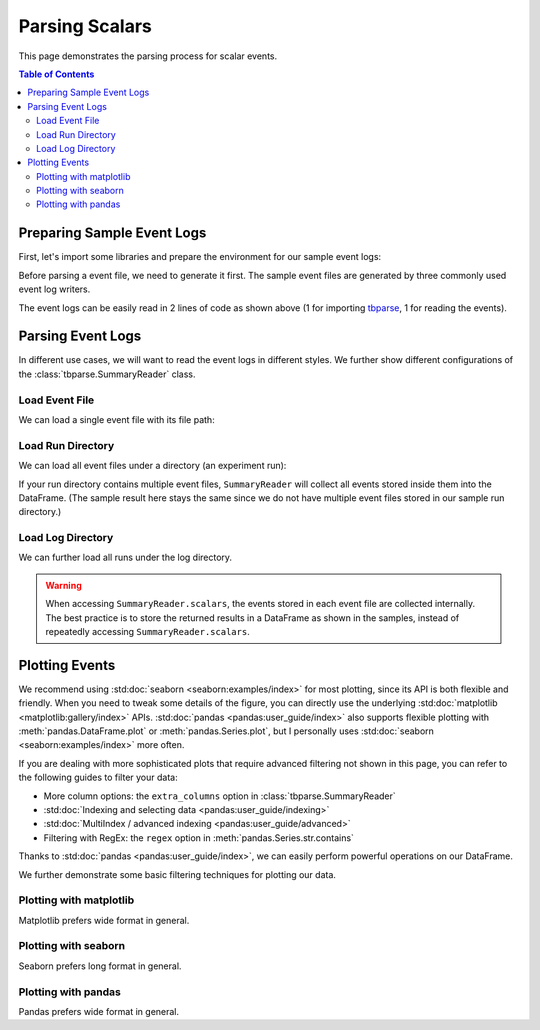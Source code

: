 .. _tbparse_parsing-scalars:

===================================
Parsing Scalars
===================================

This page demonstrates the parsing process for scalar events.

.. contents:: Table of Contents
    :depth: 2
    :local:

Preparing Sample Event Logs
===================================

First, let's import some libraries and prepare the environment for our sample event logs:

.. plot::
   :context: close-figs

   >>> import os
   >>> import tempfile
   >>> # Define some constants
   >>> N_RUNS = 2
   >>> N_EVENTS = 3
   >>> # Prepare temp dirs for storing event files
   >>> tmpdirs = {}

Before parsing a event file, we need to generate it first. The sample
event files are generated by three commonly used event log writers.

.. tabs::

   .. group-tab:: PyTorch

      We can generate the events by
      `PyTorch <https://pytorch.org/docs/stable/tensorboard.html>`_:

      .. plot::
         :context: close-figs

         >>> tmpdirs['torch'] = tempfile.TemporaryDirectory()
         >>> from torch.utils.tensorboard import SummaryWriter
         >>> log_dir = tmpdirs['torch'].name
         >>> for i in range(N_RUNS): # 2 independent runs
         ...   writer = SummaryWriter(os.path.join(log_dir, f'run{i}'))
         ...   for j in range(N_EVENTS): # stores 2 tags, each with 3 events
         ...     writer.add_scalar('y=2x+C', j * 2 + i, j)
         ...     writer.add_scalar('y=3x+C', j * 3 + i, j)
         ...   writer.close()

      and quickly check the results:

         >>> from tbparse import SummaryReader
         >>> SummaryReader(log_dir, pivot=True).scalars
            step      y=2x+C      y=3x+C
         0     0  [0.0, 1.0]  [0.0, 1.0]
         1     1  [2.0, 3.0]  [3.0, 4.0]
         2     2  [4.0, 5.0]  [6.0, 7.0]

   .. group-tab:: TensorFlow2 / Keras

      We can generate the events by
      `TensorFlow2 / Keras <https://www.tensorflow.org/tensorboard/get_started>`_:

      .. plot::
         :context: close-figs

         >>> tmpdirs['tensorflow'] = tempfile.TemporaryDirectory()
         >>> import tensorflow as tf
         >>> log_dir = tmpdirs['tensorflow'].name
         >>> for i in range(N_RUNS): # 2 independent runs
         ...   writer = tf.summary.create_file_writer(os.path.join(log_dir, f'run{i}'))
         ...   writer.set_as_default()
         ...   for j in range(N_EVENTS): # stores 2 tags, each with 3 events
         ...     assert tf.summary.scalar('y=2x+C', j * 2 + i, j)
         ...     assert tf.summary.scalar('y=3x+C', j * 3 + i, j)
         ...   writer.close()

      and quickly check the results:

         >>> from tbparse import SummaryReader
         >>> SummaryReader(log_dir, pivot=True).scalars
         Empty DataFrame
         Columns: []
         Index: []

      .. WARNING:: In the new versions of TensorFlow, the ``scalar`` method actually
         stores the events as ``tensors`` events inside the event file. Thus, you should refer to
         the :ref:`tbparse_parsing-tensors` page if the event file is generated by TensorFlow2.

   .. group-tab:: TensorboardX

      We can generate the events by
      `TensorboardX <https://tensorboardx.readthedocs.io/en/latest/tutorial.html>`_:

      .. plot::
         :context: close-figs

         >>> tmpdirs['tensorboardX'] = tempfile.TemporaryDirectory()
         >>> from tensorboardX import SummaryWriter
         >>> log_dir = tmpdirs['tensorboardX'].name
         >>> for i in range(N_RUNS): # 2 independent runs
         ...   writer = SummaryWriter(os.path.join(log_dir, f'run{i}'))
         ...   for j in range(N_EVENTS): # stores 2 tags, each with 3 events
         ...     writer.add_scalar('y=2x+C', j * 2 + i, j)
         ...     writer.add_scalar('y=3x+C', j * 3 + i, j)
         ...   writer.close()

      and quickly check the results:

         >>> from tbparse import SummaryReader
         >>> SummaryReader(log_dir, pivot=True).scalars
            step      y_2x_C      y_3x_C
         0     0  [0.0, 1.0]  [0.0, 1.0]
         1     1  [2.0, 3.0]  [3.0, 4.0]
         2     2  [4.0, 5.0]  [6.0, 7.0]

      .. WARNING:: TensorboardX automatically escapes special character
         ``=``, ``+`` in the tags.

The event logs can be easily read in 2 lines of code as shown above
(1 for importing `tbparse <https://github.com/j3soon/tbparse>`_, 1 for reading the events).

Parsing Event Logs
===================================

In different use cases, we will want to read the event logs in different styles.
We further show different configurations of the :class:`tbparse.SummaryReader` class.

Load Event File
-----------------------------------

We can load a single event file with its file path:

.. tabs::

   .. group-tab:: PyTorch

      We first store the file path in the ``event_file`` variable.

      >>> log_dir = tmpdirs['torch'].name
      >>> run_dir = os.path.join(log_dir, 'run0')
      >>> event_file = os.path.join(run_dir, sorted(os.listdir(run_dir))[0])

      The ``pivot`` parameter in ``SummaryReader`` determines the event format:

      * If ``pivot=False`` (default), the events are stored in Long format.
      * If ``pivot=True``, the events are stored in Wide format.

      .. tabs::

         .. group-tab:: Long Format

            >>> from tbparse import SummaryReader
            >>> reader = SummaryReader(event_file) # long format
            >>> df = reader.scalars
            >>> df
               step     tag  value
            0     0  y=2x+C    0.0
            1     1  y=2x+C    2.0
            2     2  y=2x+C    4.0
            3     0  y=3x+C    0.0
            4     1  y=3x+C    3.0
            5     2  y=3x+C    6.0
            >>> df[df['tag'] == 'y=2x+C'] # filter out 'y=3x+C'
               step     tag  value
            0     0  y=2x+C    0.0
            1     1  y=2x+C    2.0
            2     2  y=2x+C    4.0
            >>> df[df['tag'] == 'y=2x+C']['value'] # as pandas.Series
            0    0.0
            1    2.0
            2    4.0
            Name: value, dtype: float64
            >>> df[df['tag'] == 'y=2x+C']['value'].to_numpy() # as numpy array
            array([0., 2., 4.])
            >>> df[df['tag'] == 'y=2x+C']['value'].to_list() # as list
            [0.0, 2.0, 4.0]

         .. group-tab:: Wide Format

            >>> from tbparse import SummaryReader
            >>> reader = SummaryReader(event_file, pivot=True) # wide format
            >>> df = reader.scalars
            >>> df
               step  y=2x+C  y=3x+C
            0     0     0.0     0.0
            1     1     2.0     3.0
            2     2     4.0     6.0
            >>> df[['step', 'y=2x+C']] # filter out 'y=3x+C'
               step  y=2x+C
            0     0     0.0
            1     1     2.0
            2     2     4.0
            >>> df['y=2x+C'] # as pandas.Series
            0    0.0
            1    2.0
            2    4.0
            Name: y=2x+C, dtype: float64
            >>> df['y=2x+C'].to_numpy() # as numpy array
            array([0., 2., 4.])
            >>> df['y=2x+C'].to_list() # as list
            [0.0, 2.0, 4.0]

   .. group-tab:: TensorboardX

      We first store the file path in the ``event_file`` variable.

      >>> log_dir = tmpdirs['tensorboardX'].name
      >>> run_dir = os.path.join(log_dir, 'run0')
      >>> event_file = os.path.join(run_dir, sorted(os.listdir(run_dir))[0])

      The ``pivot`` parameter in ``SummaryReader`` determines the event format:

      * If ``pivot=False`` (default), the events are stored in Long format.
      * If ``pivot=True``, the events are stored in Wide format.

      .. tabs::

         .. group-tab:: Long Format

            >>> from tbparse import SummaryReader
            >>> reader = SummaryReader(event_file) # long format
            >>> df = reader.scalars
            >>> df
               step     tag  value
            0     0  y_2x_C    0.0
            1     1  y_2x_C    2.0
            2     2  y_2x_C    4.0
            3     0  y_3x_C    0.0
            4     1  y_3x_C    3.0
            5     2  y_3x_C    6.0
            >>> df[df['tag'] == 'y_2x_C'] # filter out 'y_3x_C'
               step     tag  value
            0     0  y_2x_C    0.0
            1     1  y_2x_C    2.0
            2     2  y_2x_C    4.0
            >>> df[df['tag'] == 'y_2x_C']['value'] # as pandas.Series
            0    0.0
            1    2.0
            2    4.0
            Name: value, dtype: float64
            >>> df[df['tag'] == 'y_2x_C']['value'].to_numpy() # as numpy array
            array([0., 2., 4.])
            >>> df[df['tag'] == 'y_2x_C']['value'].to_list() # as list
            [0.0, 2.0, 4.0]

         .. group-tab:: Wide Format

            >>> from tbparse import SummaryReader
            >>> reader = SummaryReader(event_file, pivot=True) # wide format
            >>> df = reader.scalars
            >>> df
               step  y_2x_C  y_3x_C
            0     0     0.0     0.0
            1     1     2.0     3.0
            2     2     4.0     6.0
            >>> df[['step', 'y_2x_C']] # filter out 'y_3x_C'
               step  y_2x_C
            0     0     0.0
            1     1     2.0
            2     2     4.0
            >>> df['y_2x_C'] # as pandas.Series
            0    0.0
            1    2.0
            2    4.0
            Name: y_2x_C, dtype: float64
            >>> df['y_2x_C'].to_numpy() # as numpy array
            array([0., 2., 4.])
            >>> df['y_2x_C'].to_list() # as list
            [0.0, 2.0, 4.0]

Load Run Directory
-----------------------------------

We can load all event files under a directory (an experiment run):

.. tabs::

   .. group-tab:: PyTorch

      We first store the run directory path in the ``run_dir`` variable.

      >>> log_dir = tmpdirs['torch'].name
      >>> run_dir = os.path.join(log_dir, 'run0')

      The ``pivot`` parameter in ``SummaryReader`` determines the event format:

      .. tabs::

         .. group-tab:: Long Format

            >>> reader = SummaryReader(run_dir)
            >>> reader.scalars
               step     tag  value
            0     0  y=2x+C    0.0
            1     1  y=2x+C    2.0
            2     2  y=2x+C    4.0
            3     0  y=3x+C    0.0
            4     1  y=3x+C    3.0
            5     2  y=3x+C    6.0

         .. group-tab:: Wide Format

            >>> reader = SummaryReader(run_dir, pivot=True)
            >>> reader.scalars
               step  y=2x+C  y=3x+C
            0     0     0.0     0.0
            1     1     2.0     3.0
            2     2     4.0     6.0

   .. group-tab:: TensorboardX

      We first store the run directory path in the ``run_dir`` variable.

      >>> log_dir = tmpdirs['tensorboardX'].name
      >>> run_dir = os.path.join(log_dir, 'run0')

      The ``pivot`` parameter in ``SummaryReader`` determines the event format:

      .. tabs::

         .. group-tab:: Long Format

            >>> reader = SummaryReader(run_dir)
            >>> reader.scalars
               step     tag  value
            0     0  y_2x_C    0.0
            1     1  y_2x_C    2.0
            2     2  y_2x_C    4.0
            3     0  y_3x_C    0.0
            4     1  y_3x_C    3.0
            5     2  y_3x_C    6.0

         .. group-tab:: Wide Format

            >>> reader = SummaryReader(run_dir, pivot=True)
            >>> reader.scalars
               step  y_2x_C  y_3x_C
            0     0     0.0     0.0
            1     1     2.0     3.0
            2     2     4.0     6.0

If your run directory contains multiple event files, ``SummaryReader``
will collect all events stored inside them into the DataFrame.
(The sample result here stays the same since we do not have
multiple event files stored in our sample run directory.)

Load Log Directory
-----------------------------------

We can further load all runs under the log directory.

.. tabs::

   .. group-tab:: PyTorch

      We first store the log directory path in the ``log_dir`` variable.

      >>> log_dir = tmpdirs['torch'].name

      The ``pivot`` parameter in ``SummaryReader`` determines the event format.
      The ``extra_columns`` parameter in ``SummaryReader`` determines
      the extra columns to be stored in the DataFrame:

      .. tabs::

         .. group-tab:: Long Format

            >>> reader = SummaryReader(log_dir)
            >>> reader.scalars
                step     tag  value
            0      0  y=2x+C    0.0
            1      0  y=2x+C    1.0
            2      1  y=2x+C    2.0
            3      1  y=2x+C    3.0
            4      2  y=2x+C    4.0
            5      2  y=2x+C    5.0
            6      0  y=3x+C    0.0
            7      0  y=3x+C    1.0
            8      1  y=3x+C    3.0
            9      1  y=3x+C    4.0
            10     2  y=3x+C    6.0
            11     2  y=3x+C    7.0
            >>> reader = SummaryReader(log_dir, extra_columns={'dir_name'}) # with event directory name
            >>> reader.scalars
                step     tag  value dir_name
            0      0  y=2x+C    0.0     run0
            1      1  y=2x+C    2.0     run0
            2      2  y=2x+C    4.0     run0
            3      0  y=3x+C    0.0     run0
            4      1  y=3x+C    3.0     run0
            5      2  y=3x+C    6.0     run0
            6      0  y=2x+C    1.0     run1
            7      1  y=2x+C    3.0     run1
            8      2  y=2x+C    5.0     run1
            9      0  y=3x+C    1.0     run1
            10     1  y=3x+C    4.0     run1
            11     2  y=3x+C    7.0     run1
            >>> df = reader.scalars
            >>> df[df['dir_name'] == 'run0'] # filter events in run0
               step     tag  value dir_name
            0     0  y=2x+C    0.0     run0
            1     1  y=2x+C    2.0     run0
            2     2  y=2x+C    4.0     run0
            3     0  y=3x+C    0.0     run0
            4     1  y=3x+C    3.0     run0
            5     2  y=3x+C    6.0     run0

         .. group-tab:: Wide Format

            >>> reader = SummaryReader(log_dir, pivot=True)
            >>> reader.scalars
               step      y=2x+C      y=3x+C
            0     0  [0.0, 1.0]  [0.0, 1.0]
            1     1  [2.0, 3.0]  [3.0, 4.0]
            2     2  [4.0, 5.0]  [6.0, 7.0]
            >>> reader = SummaryReader(log_dir, pivot=True, extra_columns={'dir_name'}) # with event directory name
            >>> reader.scalars
               step  y=2x+C  y=3x+C dir_name
            0     0     0.0     0.0     run0
            1     1     2.0     3.0     run0
            2     2     4.0     6.0     run0
            3     0     1.0     1.0     run1
            4     1     3.0     4.0     run1
            5     2     5.0     7.0     run1
            >>> df = reader.scalars
            >>> df[df['dir_name'] == 'run0'] # filter events in run0
               step  y=2x+C  y=3x+C dir_name
            0     0     0.0     0.0     run0
            1     1     2.0     3.0     run0
            2     2     4.0     6.0     run0

   .. group-tab:: TensorboardX

      We first store the log directory path in the ``log_dir`` variable.

      >>> log_dir = tmpdirs['tensorboardX'].name

      The ``pivot`` parameter in ``SummaryReader`` determines the event format.
      The ``extra_columns`` parameter in ``SummaryReader`` determines
      the extra columns to be stored in the DataFrame:

      .. tabs::

         .. group-tab:: Long Format

            >>> reader = SummaryReader(log_dir)
            >>> reader.scalars
                step     tag  value
            0      0  y_2x_C    0.0
            1      0  y_2x_C    1.0
            2      1  y_2x_C    2.0
            3      1  y_2x_C    3.0
            4      2  y_2x_C    4.0
            5      2  y_2x_C    5.0
            6      0  y_3x_C    0.0
            7      0  y_3x_C    1.0
            8      1  y_3x_C    3.0
            9      1  y_3x_C    4.0
            10     2  y_3x_C    6.0
            11     2  y_3x_C    7.0
            >>> reader = SummaryReader(log_dir, extra_columns={'dir_name'}) # with event dir name
            >>> reader.scalars
                step     tag  value dir_name
            0      0  y_2x_C    0.0     run0
            1      1  y_2x_C    2.0     run0
            2      2  y_2x_C    4.0     run0
            3      0  y_3x_C    0.0     run0
            4      1  y_3x_C    3.0     run0
            5      2  y_3x_C    6.0     run0
            6      0  y_2x_C    1.0     run1
            7      1  y_2x_C    3.0     run1
            8      2  y_2x_C    5.0     run1
            9      0  y_3x_C    1.0     run1
            10     1  y_3x_C    4.0     run1
            11     2  y_3x_C    7.0     run1
            >>> df = reader.scalars
            >>> df[df['dir_name'] == 'run0'] # filter events in run0
               step     tag  value dir_name
            0     0  y_2x_C    0.0     run0
            1     1  y_2x_C    2.0     run0
            2     2  y_2x_C    4.0     run0
            3     0  y_3x_C    0.0     run0
            4     1  y_3x_C    3.0     run0
            5     2  y_3x_C    6.0     run0

         .. group-tab:: Wide Format

            >>> reader = SummaryReader(log_dir, pivot=True)
            >>> reader.scalars
               step      y_2x_C      y_3x_C
            0     0  [0.0, 1.0]  [0.0, 1.0]
            1     1  [2.0, 3.0]  [3.0, 4.0]
            2     2  [4.0, 5.0]  [6.0, 7.0]
            >>> reader = SummaryReader(log_dir, pivot=True, extra_columns={'dir_name'}) # with event dir name
            >>> reader.scalars
               step  y_2x_C  y_3x_C dir_name
            0     0     0.0     0.0     run0
            1     1     2.0     3.0     run0
            2     2     4.0     6.0     run0
            3     0     1.0     1.0     run1
            4     1     3.0     4.0     run1
            5     2     5.0     7.0     run1
            >>> df = reader.scalars
            >>> df[df['dir_name'] == 'run0'] # filter events in run0
               step  y_2x_C  y_3x_C dir_name
            0     0     0.0     0.0     run0
            1     1     2.0     3.0     run0
            2     2     4.0     6.0     run0

.. WARNING:: When accessing ``SummaryReader.scalars``, the events stored in
   each event file are collected internally. The best practice is to store the
   returned results in a DataFrame as shown in the samples, instead of repeatedly
   accessing ``SummaryReader.scalars``.

Plotting Events
===================================

We recommend using :std:doc:`seaborn <seaborn:examples/index>` for most plotting, since its API is both
flexible and friendly. When you need to tweak some details of the figure, you can directly
use the underlying :std:doc:`matplotlib <matplotlib:gallery/index>` APIs.
:std:doc:`pandas <pandas:user_guide/index>` also
supports flexible plotting with :meth:`pandas.DataFrame.plot` or
:meth:`pandas.Series.plot`, but I personally uses :std:doc:`seaborn <seaborn:examples/index>` more
often.

If you are dealing with more sophisticated plots that require advanced
filtering not shown in this page, you can refer to the following guides
to filter your data:

* More column options: the ``extra_columns`` option in :class:`tbparse.SummaryReader`
* :std:doc:`Indexing and selecting data <pandas:user_guide/indexing>`
* :std:doc:`MultiIndex / advanced indexing <pandas:user_guide/advanced>`
* Filtering with RegEx: the ``regex`` option in :meth:`pandas.Series.str.contains`

Thanks to :std:doc:`pandas <pandas:user_guide/index>`, we can easily perform
powerful operations on our DataFrame.

We further demonstrate some basic filtering techniques for plotting our data.

Plotting with matplotlib
-----------------------------------

.. tabs::

   .. group-tab:: PyTorch

      We can plot all scalar logs in a single run.

      .. tabs::

         .. group-tab:: Long Format

            .. plot::
               :context: close-figs

               import matplotlib.pyplot as plt
               from tbparse import SummaryReader
               log_dir = tmpdirs['torch'].name

               reader = SummaryReader(log_dir, extra_columns={'dir_name'})
               df = reader.scalars
               df = df[df['dir_name'] == 'run0']
               df_2x = df[df['tag'] == 'y=2x+C']
               df_3x = df[df['tag'] == 'y=3x+C']
               plt.plot(df_2x['step'], df_2x['value'])
               plt.plot(df_3x['step'], df_3x['value'])
               plt.xlabel('x')
               plt.ylabel('y')
               plt.legend(['y=2x+C', 'y=3x+C'])
               plt.title('run0')

         .. group-tab:: Wide Format

            .. plot::
               :context: close-figs

               import matplotlib.pyplot as plt
               from tbparse import SummaryReader
               log_dir = tmpdirs['torch'].name
               
               reader = SummaryReader(log_dir, pivot=True, extra_columns={'dir_name'})
               df = reader.scalars
               df = df[df['dir_name'] == 'run0']
               plt.plot(df['step'], df['y=2x+C'])
               plt.plot(df['step'], df['y=3x+C'])
               plt.xlabel('x')
               plt.ylabel('y')
               plt.legend(['y=2x+C', 'y=3x+C'])
               plt.title('run0')

      We can compare scalars across runs.

      .. tabs::

         .. group-tab:: Long Format

            .. plot::
               :context: close-figs

               import matplotlib.pyplot as plt
               from tbparse import SummaryReader
               log_dir = tmpdirs['torch'].name

               reader = SummaryReader(log_dir, extra_columns={'dir_name'})
               df = reader.scalars
               df= df[df['tag'] == 'y=2x+C']
               run0 = df[df['dir_name'] == 'run0']
               run1 = df[df['dir_name'] == 'run1']
               plt.plot(run0['step'], run0['value'])
               plt.plot(run1['step'], run1['value'])
               plt.xlabel('x')
               plt.ylabel('y')
               plt.legend(['run0', 'run1'])
               plt.title('y=2x+C')

         .. group-tab:: Wide Format

            .. plot::
               :context: close-figs

               import matplotlib.pyplot as plt
               from tbparse import SummaryReader
               log_dir = tmpdirs['torch'].name

               reader = SummaryReader(log_dir, pivot=True, extra_columns={'dir_name'})
               df = reader.scalars
               run0 = df[df['dir_name'] == 'run0']
               run1 = df[df['dir_name'] == 'run1']
               plt.plot(run0['step'], run0['y=2x+C'])
               plt.plot(run1['step'], run1['y=2x+C'])
               plt.xlabel('x')
               plt.ylabel('y')
               plt.legend(['run0', 'run1'])
               plt.title('y=2x+C')

   .. group-tab:: TensorboardX

      We can plot all scalar logs in a single run.

      .. tabs::

         .. group-tab:: Long Format

            .. plot::
               :context: close-figs

               import matplotlib.pyplot as plt
               from tbparse import SummaryReader
               log_dir = tmpdirs['tensorboardX'].name

               reader = SummaryReader(log_dir, extra_columns={'dir_name'})
               df = reader.scalars
               df = df[df['dir_name'] == 'run0']
               df_2x = df[df['tag'] == 'y_2x_C']
               df_3x = df[df['tag'] == 'y_3x_C']
               plt.plot(df_2x['step'], df_2x['value'])
               plt.plot(df_3x['step'], df_3x['value'])
               plt.xlabel('x')
               plt.ylabel('y')
               plt.legend(['y=2x+C', 'y=3x+C'])
               plt.title('run0')

         .. group-tab:: Wide Format

            .. plot::
               :context: close-figs

               import matplotlib.pyplot as plt
               from tbparse import SummaryReader
               log_dir = tmpdirs['tensorboardX'].name
               
               reader = SummaryReader(log_dir, pivot=True, extra_columns={'dir_name'})
               df = reader.scalars
               df = df[df['dir_name'] == 'run0']
               plt.plot(df['step'], df['y_2x_C'])
               plt.plot(df['step'], df['y_3x_C'])
               plt.xlabel('x')
               plt.ylabel('y')
               plt.legend(['y=2x+C', 'y=3x+C'])
               plt.title('run0')

      We can compare scalars across runs.

      .. tabs::

         .. group-tab:: Long Format

            .. plot::
               :context: close-figs

               import matplotlib.pyplot as plt
               from tbparse import SummaryReader
               log_dir = tmpdirs['tensorboardX'].name

               reader = SummaryReader(log_dir, extra_columns={'dir_name'})
               df = reader.scalars
               df= df[df['tag'] == 'y_2x_C']
               run0 = df[df['dir_name'] == 'run0']
               run1 = df[df['dir_name'] == 'run1']
               plt.plot(run0['step'], run0['value'])
               plt.plot(run1['step'], run1['value'])
               plt.xlabel('x')
               plt.ylabel('y')
               plt.legend(['run0', 'run1'])
               plt.title('y=2x+C')

         .. group-tab:: Wide Format

            .. plot::
               :context: close-figs

               import matplotlib.pyplot as plt
               from tbparse import SummaryReader
               log_dir = tmpdirs['tensorboardX'].name

               reader = SummaryReader(log_dir, pivot=True, extra_columns={'dir_name'})
               df = reader.scalars
               run0 = df[df['dir_name'] == 'run0']
               run1 = df[df['dir_name'] == 'run1']
               plt.plot(run0['step'], run0['y_2x_C'])
               plt.plot(run1['step'], run1['y_2x_C'])
               plt.xlabel('x')
               plt.ylabel('y')
               plt.legend(['run0', 'run1'])
               plt.title('y=2x+C')

Matplotlib prefers wide format in general.

Plotting with seaborn
-----------------------------------

.. tabs::

   .. group-tab:: PyTorch

      We can plot all scalar logs in a single run.

      .. tabs::

         .. group-tab:: Long Format

            .. plot::
               :context: close-figs

               import seaborn as sns
               from tbparse import SummaryReader
               log_dir = tmpdirs['torch'].name

               reader = SummaryReader(log_dir, extra_columns={'dir_name'})
               df = reader.scalars
               df = df[df['dir_name'] == 'run0']
               g = sns.lineplot(data=df, x='step', y='value', hue='tag')
               g.set(title='run0')

         .. group-tab:: Wide Format

            .. plot::
               :context: close-figs

               import seaborn as sns
               from tbparse import SummaryReader
               log_dir = tmpdirs['torch'].name

               reader = SummaryReader(log_dir, pivot=True, extra_columns={'dir_name'})
               df = reader.scalars
               df = df[df['dir_name'] == 'run0']
               g = sns.lineplot(data=df, x='step', y='y=2x+C')
               g = sns.lineplot(data=df, x='step', y='y=3x+C')
               g.legend(['y=2x+C', 'y=3x+C'])
               g.set(ylabel='value', title='run0')

      We can compare scalars across runs.

      .. tabs::

         .. group-tab:: Long Format

            .. plot::
               :context: close-figs

               import seaborn as sns
               from tbparse import SummaryReader
               log_dir = tmpdirs['torch'].name

               reader = SummaryReader(log_dir, extra_columns={'dir_name'})
               df = reader.scalars
               df = df[df['tag'] == 'y=2x+C']
               g = sns.lineplot(data=df, x='step', y='value', hue='dir_name')
               g.set(title='y=2x+C')

         .. group-tab:: Wide Format

            .. plot::
               :context: close-figs

               import seaborn as sns
               from tbparse import SummaryReader
               log_dir = tmpdirs['torch'].name

               reader = SummaryReader(log_dir, pivot=True, extra_columns={'dir_name'})
               df = reader.scalars
               g = sns.lineplot(data=df, x='step', y='y=2x+C', hue='dir_name')
               g.set(ylabel='value', title='y=2x+C')

      We can compare all scalar logs across runs with shaded confidence interval.

      .. tabs::

         .. group-tab:: Long Format

            .. plot::
               :context: close-figs

               import seaborn as sns
               from tbparse import SummaryReader
               log_dir = tmpdirs['torch'].name

               reader = SummaryReader(log_dir, extra_columns={'dir_name'})
               df = reader.scalars
               g = sns.lineplot(data=df, x='step', y='value', hue='tag')
               g.set(title='confidence interval of multiple runs')

         .. group-tab:: Wide Format

            .. plot::
               :context: close-figs

               import seaborn as sns
               from tbparse import SummaryReader
               log_dir = tmpdirs['torch'].name

               reader = SummaryReader(log_dir, pivot=True, extra_columns={'dir_name'})
               df = reader.scalars
               g = sns.lineplot(data=df, x='step', y='y=2x+C')
               g = sns.lineplot(data=df, x='step', y='y=3x+C')
               g.legend(['y=2x+C', 'y=3x+C'])
               g.set(ylabel='value', title='confidence interval of multiple runs')

   .. group-tab:: TensorboardX

      We can plot all scalar logs in a single run.

      .. tabs::

         .. group-tab:: Long Format

            .. plot::
               :context: close-figs

               import seaborn as sns
               from tbparse import SummaryReader
               log_dir = tmpdirs['tensorboardX'].name

               reader = SummaryReader(log_dir, extra_columns={'dir_name'})
               df = reader.scalars
               df = df[df['dir_name'] == 'run0']
               g = sns.lineplot(data=df, x='step', y='value', hue='tag')
               g.set(title='run0')

         .. group-tab:: Wide Format

            .. plot::
               :context: close-figs

               import seaborn as sns
               from tbparse import SummaryReader
               log_dir = tmpdirs['tensorboardX'].name

               reader = SummaryReader(log_dir, pivot=True, extra_columns={'dir_name'})
               df = reader.scalars
               df = df[df['dir_name'] == 'run0']
               g = sns.lineplot(data=df, x='step', y='y_2x_C')
               g = sns.lineplot(data=df, x='step', y='y_3x_C')
               g.legend(['y=2x+C', 'y=3x+C'])
               g.set(ylabel='value', title='run0')

      We can compare scalars across runs.

      .. tabs::

         .. group-tab:: Long Format

            .. plot::
               :context: close-figs

               import seaborn as sns
               from tbparse import SummaryReader
               log_dir = tmpdirs['tensorboardX'].name

               reader = SummaryReader(log_dir, extra_columns={'dir_name'})
               df = reader.scalars
               df = df[df['tag'] == 'y_2x_C']
               g = sns.lineplot(data=df, x='step', y='value', hue='dir_name')
               g.set(title='y=2x+C')

         .. group-tab:: Wide Format

            .. plot::
               :context: close-figs

               import seaborn as sns
               from tbparse import SummaryReader
               log_dir = tmpdirs['tensorboardX'].name

               reader = SummaryReader(log_dir, pivot=True, extra_columns={'dir_name'})
               df = reader.scalars
               g = sns.lineplot(data=df, x='step', y='y_2x_C', hue='dir_name')
               g.set(ylabel='value', title='y=2x+C')

      We can compare all scalar logs across runs with shaded confidence interval.

      .. tabs::

         .. group-tab:: Long Format

            .. plot::
               :context: close-figs

               import seaborn as sns
               from tbparse import SummaryReader
               log_dir = tmpdirs['tensorboardX'].name

               reader = SummaryReader(log_dir, extra_columns={'dir_name'})
               df = reader.scalars
               g = sns.lineplot(data=df, x='step', y='value', hue='tag')
               g.set(title='confidence interval of multiple runs')

         .. group-tab:: Wide Format

            .. plot::
               :context: close-figs

               import seaborn as sns
               from tbparse import SummaryReader
               log_dir = tmpdirs['tensorboardX'].name

               reader = SummaryReader(log_dir, pivot=True, extra_columns={'dir_name'})
               df = reader.scalars
               g = sns.lineplot(data=df, x='step', y='y_2x_C')
               g = sns.lineplot(data=df, x='step', y='y_3x_C')
               g.legend(['y=2x+C', 'y=3x+C'])
               g.set(ylabel='value', title='confidence interval of multiple runs')

Seaborn prefers long format in general.

Plotting with pandas
-----------------------------------

.. tabs::

   .. group-tab:: PyTorch

      We can plot all scalar logs in a single run.

      .. tabs::

         .. group-tab:: Long Format

            .. plot::
               :context: close-figs

               from tbparse import SummaryReader
               log_dir = tmpdirs['torch'].name

               reader = SummaryReader(log_dir, extra_columns={'dir_name'})
               df = reader.scalars
               df.set_index('step', inplace=True)
               df = df[df['dir_name'] == 'run0']
               df_2x = df[df['tag'] == 'y=2x+C']
               df_3x = df[df['tag'] == 'y=3x+C']
               ax = df_2x.plot.line(title='run0')
               df_3x.plot.line(ax=ax)
               ax.legend(['y=2x+C', 'y=3x+C'])

         .. group-tab:: Wide Format

            .. plot::
               :context: close-figs

               from tbparse import SummaryReader
               log_dir = tmpdirs['torch'].name

               reader = SummaryReader(log_dir, pivot=True, extra_columns={'dir_name'})
               df = reader.scalars
               df.set_index('step', inplace=True)
               df = df[df['dir_name'] == 'run0']
               df.plot.line(title='run0')

      We can compare scalars across runs.

      .. tabs::

         .. group-tab:: Long Format

            .. plot::
               :context: close-figs

               from tbparse import SummaryReader
               log_dir = tmpdirs['torch'].name

               reader = SummaryReader(log_dir, extra_columns={'dir_name'})
               df = reader.scalars
               df = df[df['tag'] == 'y=2x+C']
               run0 = df.loc[df['dir_name'] == 'run0', ['step', 'value']].rename(columns={'value': 'run0'})
               run1 = df.loc[df['dir_name'] == 'run1', ['step', 'value']].rename(columns={'value': 'run1'})
               df = run0.merge(run1, how='outer', on='step', suffixes=(False, False))
               df.set_index('step', inplace=True)
               df.plot.line(title='y=2x+C')

         .. group-tab:: Wide Format

            .. plot::
               :context: close-figs

               from tbparse import SummaryReader
               log_dir = tmpdirs['torch'].name

               reader = SummaryReader(log_dir, pivot=True, extra_columns={'dir_name'})
               df = reader.scalars
               run0 = df.loc[df['dir_name'] == 'run0', ['step', 'y=2x+C']].rename(columns={'y=2x+C': 'run0'})
               run1 = df.loc[df['dir_name'] == 'run1', ['step', 'y=2x+C']].rename(columns={'y=2x+C': 'run1'})
               df = run0.merge(run1, how='outer', on='step', suffixes=(False, False))
               df.set_index('step', inplace=True)
               df.plot.line(title='y=2x+C')

   .. group-tab:: TensorboardX

      We can plot all scalar logs in a single run.

      .. tabs::

         .. group-tab:: Long Format

            .. plot::
               :context: close-figs

               from tbparse import SummaryReader
               log_dir = tmpdirs['tensorboardX'].name

               reader = SummaryReader(log_dir, extra_columns={'dir_name'})
               df = reader.scalars
               df.set_index('step', inplace=True)
               df = df[df['dir_name'] == 'run0']
               df_2x = df[df['tag'] == 'y_2x_C']
               df_3x = df[df['tag'] == 'y_3x_C']
               ax = df_2x.plot.line(title='run0')
               df_3x.plot.line(ax=ax)
               ax.legend(['y=2x+C', 'y=3x+C'])

         .. group-tab:: Wide Format

            .. plot::
               :context: close-figs

               from tbparse import SummaryReader
               log_dir = tmpdirs['tensorboardX'].name

               reader = SummaryReader(log_dir, pivot=True, extra_columns={'dir_name'})
               df = reader.scalars
               df.set_index('step', inplace=True)
               df = df[df['dir_name'] == 'run0']
               df.plot.line(title='run0')

      We can compare scalars across runs.

      .. tabs::

         .. group-tab:: Long Format

            .. plot::
               :context: close-figs

               from tbparse import SummaryReader
               log_dir = tmpdirs['tensorboardX'].name

               reader = SummaryReader(log_dir, extra_columns={'dir_name'})
               df = reader.scalars
               df = df[df['tag'] == 'y_2x_C']
               run0 = df.loc[df['dir_name'] == 'run0', ['step', 'value']].rename(columns={'value': 'run0'})
               run1 = df.loc[df['dir_name'] == 'run1', ['step', 'value']].rename(columns={'value': 'run1'})
               df = run0.merge(run1, how='outer', on='step', suffixes=(False, False))
               df.set_index('step', inplace=True)
               df.plot.line(title='y=2x+C')

         .. group-tab:: Wide Format

            .. plot::
               :context: close-figs

               from tbparse import SummaryReader
               log_dir = tmpdirs['tensorboardX'].name

               reader = SummaryReader(log_dir, pivot=True, extra_columns={'dir_name'})
               df = reader.scalars
               run0 = df.loc[df['dir_name'] == 'run0', ['step', 'y_2x_C']].rename(columns={'y_2x_C': 'run0'})
               run1 = df.loc[df['dir_name'] == 'run1', ['step', 'y_2x_C']].rename(columns={'y_2x_C': 'run1'})
               df = run0.merge(run1, how='outer', on='step', suffixes=(False, False))
               df.set_index('step', inplace=True)
               df.plot.line(title='y=2x+C')

Pandas prefers wide format in general.